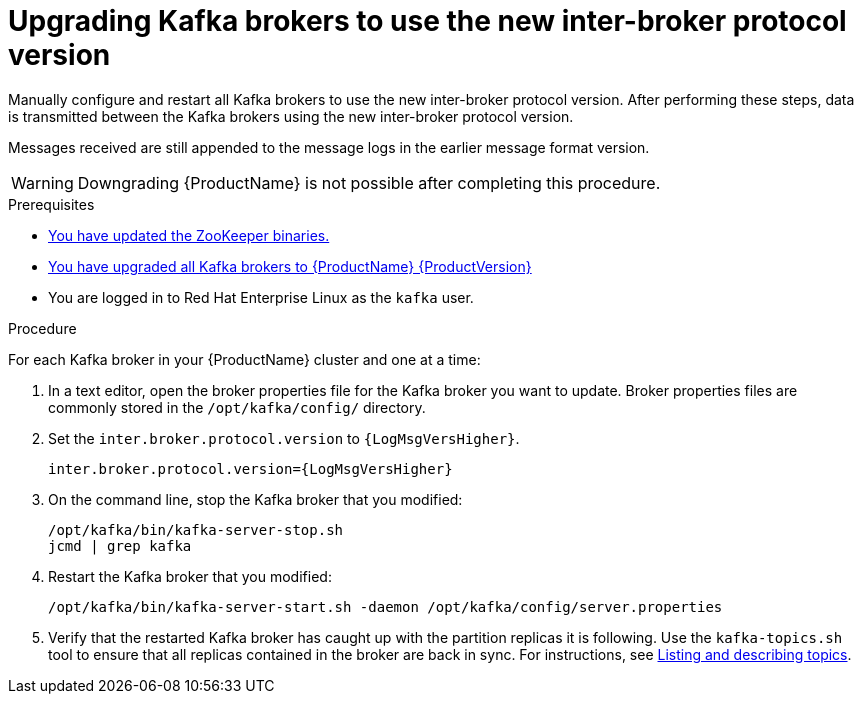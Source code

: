 // Module included in the following assemblies:
//
// assembly-upgrade.adoc

[id='proc-updating-kafka-brokers-to-new-inter-broker-protocol-version-{context}']

= Upgrading Kafka brokers to use the new inter-broker protocol version

Manually configure and restart all Kafka brokers to use the new inter-broker protocol version. After performing these steps, data is transmitted between the Kafka brokers using the new inter-broker protocol version.

Messages received are still appended to the message logs in the earlier message format version.

WARNING: Downgrading {ProductName} is not possible after completing this procedure.

.Prerequisites

* xref:proc-upgrading-zookeeper-binaries-{context}[You have updated the ZooKeeper binaries.]
* xref:proc-upgrading-kafka-brokers-to-amq-streams-{context}[You have upgraded all Kafka brokers to {ProductName} {ProductVersion}]
* You are logged in to Red Hat Enterprise Linux as the `kafka` user.

.Procedure

For each Kafka broker in your {ProductName} cluster and one at a time:

. In a text editor, open the broker properties file for the Kafka broker you want to update. Broker properties files are commonly stored in the `/opt/kafka/config/` directory.

. Set the `inter.broker.protocol.version` to `{LogMsgVersHigher}`.
+
[source,shell,subs="+quotes,attributes"]
----
inter.broker.protocol.version={LogMsgVersHigher}
----

. On the command line, stop the Kafka broker that you modified:
+
[source,shell,subs=+quotes]
----
/opt/kafka/bin/kafka-server-stop.sh
jcmd | grep kafka
----

. Restart the Kafka broker that you modified:
+
[source,shell,subs=+quotes]
----
/opt/kafka/bin/kafka-server-start.sh -daemon /opt/kafka/config/server.properties
----

. Verify that the restarted Kafka broker has caught up with the partition replicas it is following. Use the `kafka-topics.sh` tool to ensure that all replicas contained in the broker are back in sync. For instructions, see xref:proc-describing-a-topic-{context}[Listing and describing topics].
